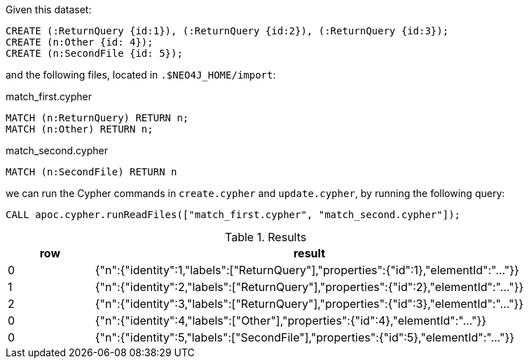 Given this dataset:

[source, cypher]
----
CREATE (:ReturnQuery {id:1}), (:ReturnQuery {id:2}), (:ReturnQuery {id:3});
CREATE (n:Other {id: 4});
CREATE (n:SecondFile {id: 5});
----


and the following files, located in `.$NEO4J_HOME/import`:

.match_first.cypher
[source, cypher]
----
MATCH (n:ReturnQuery) RETURN n;
MATCH (n:Other) RETURN n;
----

.match_second.cypher
[source, cypher]
----
MATCH (n:SecondFile) RETURN n
----

we can run the Cypher commands in `create.cypher` and `update.cypher`, by running the following query:

[source,cypher]
----
CALL apoc.cypher.runReadFiles(["match_first.cypher", "match_second.cypher"]);
----

.Results
[opts="header", cols="1,5"]
|===
| row | result
| 0  | {"n":{"identity":1,"labels":["ReturnQuery"],"properties":{"id":1},"elementId":"..."}}
| 1  | {"n":{"identity":2,"labels":["ReturnQuery"],"properties":{"id":2},"elementId":"..."}}
| 2  | {"n":{"identity":3,"labels":["ReturnQuery"],"properties":{"id":3},"elementId":"..."}}
| 0  | {"n":{"identity":4,"labels":["Other"],"properties":{"id":4},"elementId":"..."}}
| 0  | {"n":{"identity":5,"labels":["SecondFile"],"properties":{"id":5},"elementId":"..."}}
|===

